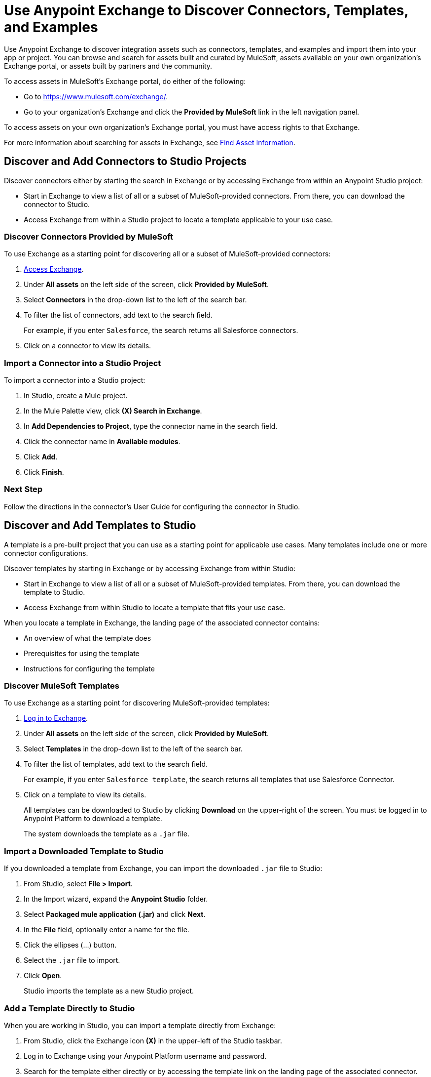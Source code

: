 = Use Anypoint Exchange to Discover Connectors, Templates, and Examples

Use Anypoint Exchange to discover integration assets such as connectors, templates, and examples and import them into your app or project. You can browse and search for assets built and curated by MuleSoft, assets available on your own organization's Exchange portal, or assets built by partners and the community.

To access assets in MuleSoft's Exchange portal, do either of the following:

* Go to https://www.mulesoft.com/exchange/.
* Go to your organization's Exchange and click the *Provided by MuleSoft* link in the left navigation panel.

To access assets on your own organization's Exchange portal, you must have access rights to that Exchange.

For more information about searching for assets in Exchange, see xref:exchange::to-find-info.adoc[Find Asset Information].

[[discover-add-connectors]]
== Discover and Add Connectors to Studio Projects

Discover connectors either by starting the search in Exchange or by accessing Exchange from within an Anypoint Studio project:

* Start in Exchange to view a list of all or a subset of MuleSoft-provided connectors. From there, you can download the connector to Studio.
* Access Exchange from within a Studio project to locate a template applicable to your use case.

=== Discover Connectors Provided by MuleSoft

To use Exchange as a starting point for discovering all or a subset of MuleSoft-provided connectors:

. https://www.mulesoft.com/exchange/[Access Exchange].
. Under *All assets* on the left side of the screen, click *Provided by MuleSoft*.
. Select *Connectors* in the drop-down list to the left of the search bar.
. To filter the list of connectors, add text to the search field.
+
For example, if you enter `Salesforce`, the search returns all Salesforce connectors.
+
. Click on a connector to view its details.

[[import-connector-studio]]
=== Import a Connector into a Studio Project

To import a connector into a Studio project:

. In Studio, create a Mule project.
. In the Mule Palette view, click *(X) Search in Exchange*.
. In *Add Dependencies to Project*, type the connector name in the search field.
. Click the connector name in *Available modules*.
. Click *Add*.
. Click *Finish*.

=== Next Step

Follow the directions in the connector's User Guide for configuring the connector in Studio.

[[discover-add-templates]]
== Discover and Add Templates to Studio

A template is a pre-built project that you can use as a starting point for applicable use cases. Many templates include one or more connector configurations.

Discover templates by starting in Exchange or by accessing Exchange from within Studio:

* Start in Exchange to view a list of all or a subset of MuleSoft-provided templates. From there, you can download the template to Studio.
* Access Exchange from within Studio to locate a template that fits your use case.

When you locate a template in Exchange, the landing page of the associated connector contains:

* An overview of what the template does
* Prerequisites for using the template
* Instructions for configuring the template

=== Discover MuleSoft Templates

To use Exchange as a starting point for discovering MuleSoft-provided templates:

. https://www.mulesoft.com/exchange/[Log in to Exchange].
. Under *All assets* on the left side of the screen, click *Provided by MuleSoft*.
. Select *Templates* in the drop-down list to the left of the search bar.
. To filter the list of templates, add text to the search field.
+
For example, if you enter `Salesforce template`, the search returns all templates that use Salesforce Connector.
+
. Click on a template to view its details.
+
All templates can be downloaded to Studio by clicking *Download* on the upper-right of the screen. You must be logged in to Anypoint Platform to download a template.
+
The system downloads the template as a `.jar` file.

[[import-downloaded-template-studio]]
=== Import a Downloaded Template to Studio

If you downloaded a template from Exchange, you can import the downloaded `.jar` file to Studio:

. From Studio, select *File > Import*.
. In the Import wizard, expand the *Anypoint Studio* folder.
. Select *Packaged mule application (.jar)* and click *Next*.
. In the *File* field, optionally enter a name for the file.
. Click the ellipses (…​) button.
. Select the `.jar` file to import.
. Click *Open*.
+
Studio imports the template as a new Studio project.

[[import-downloaded-templates-studio]]
=== Add a Template Directly to Studio

When you are working in Studio, you can import a template directly from Exchange:

. From Studio, click the Exchange icon *(X)* in the upper-left of the Studio taskbar.
. Log in to Exchange using your Anypoint Platform username and password.
. Search for the template either directly or by accessing the template link on the landing page of the associated connector.
. Select the template and click *Open*.
+
Studio imports the template as a new Studio project.

=== Next Step

Follow the instructions on the template's landing page in Exchange to use the template.

[[discover-add-examples]]
== Discover and Add Examples to Studio

An example is a Studio project that demonstrates how to handle a use case or solution. Many examples include one or more connector configurations. After you locate an example, you can import it to Studio and then run it.

Discover examples by starting in Exchange or by accessing Exchange from within a Studio project:

* Start in Exchange to view a list of all or a subset of MuleSoft-provided examples. From there, you can view download an example to Studio.
* Access Exchange from Studio to locate an example that fits your project's use case.

When you locate an example in Exchange, the landing page explains how to set up and run the example.

=== Discover MuleSoft Examples

To use Exchange as a starting point for discovering MuleSoft-provided examples:

. Log in to Exchange with your Anypoint username and password.
. Under *All assets* on the left side of the screen, click *Provided by MuleSoft*.
. Select *Examples* in the drop-down list to the left of the search bar.
. To narrow the list of examples, enter applicable text in the Search field.
+
For example, if you enter `Salesforce Connector`, the search returns all examples that use the Salesforce Connector.
+
. Click on an example to view its details.
. To download the example for use in Studio, click *Download* on the upper right of the screen.
+
The system downloads the file as a `.jar` file.

=== Import a Downloaded Example to Studio

If you downloaded an example from Exchange, you can import the downloaded `.jar` file to Studio to create the new project:

. From Studio, select *File > Import*.
. In the Import wizard, expand the *Anypoint Studio* folder.
. Select *Packaged mule application (.jar)* and click *Next*.
. In the *File* field, optionally enter a name for the file.
. Click the ellipses (…​) button.
. Select the `.jar` file to import.
. Click *Open*.
+
Studio imports the example as a new Studio project.

=== Add an Example Directly to Studio

When you are working in Studio, you can import an example directly from Exchange:

. From Studio, click the Exchange icon *(X)* in the upper-left of the Studio taskbar.
. Log in to Exchange using your Anypoint Platform username and password.
. Search for the example.
. Select the example and click *Open*.
+
Studio imports the example as a new Studio project.

=== Next Step

Follow the instructions on the example's landing page in Exchange to set up and run the example.

== See Also

* https://help.mulesoft.com[MuleSoft Help Center]
